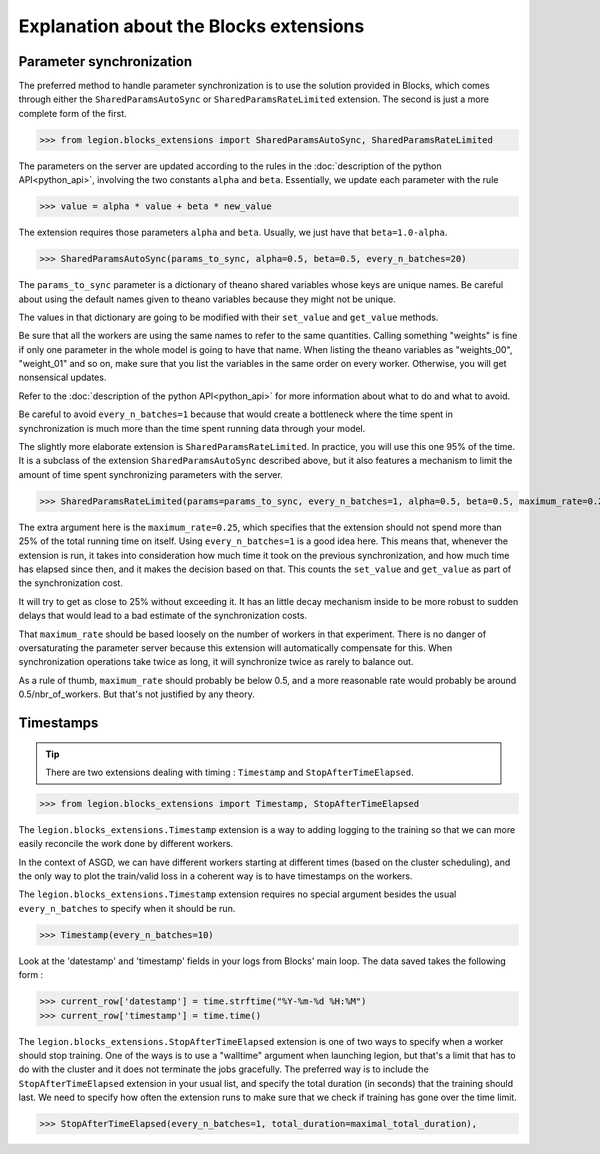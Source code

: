 Explanation about the Blocks extensions
=================================


Parameter synchronization
--------

The preferred method to handle parameter synchronization
is to use the solution provided in Blocks, which comes through
either the ``SharedParamsAutoSync`` or ``SharedParamsRateLimited``
extension. The second is just a more complete form of the first.

>>> from legion.blocks_extensions import SharedParamsAutoSync, SharedParamsRateLimited

The parameters on the server are updated according to the rules
in the :doc:`description of the python API<python_api>`, involving
the two constants ``alpha`` and ``beta``. Essentially, we update
each parameter with the rule

>>> value = alpha * value + beta * new_value

The extension requires those parameters ``alpha`` and ``beta``.
Usually, we just have that ``beta=1.0-alpha``.

>>> SharedParamsAutoSync(params_to_sync, alpha=0.5, beta=0.5, every_n_batches=20)

The ``params_to_sync`` parameter is a dictionary of theano shared variables
whose keys are unique names. Be careful about using the default names
given to theano variables because they might not be unique.

The values in that dictionary are going to be modified with their
``set_value`` and ``get_value`` methods.

Be sure that all the workers are using the same names to refer
to the same quantities. Calling something "weights" is fine
if only one parameter in the whole model is going to have that
name. When listing the theano variables as "weights_00", "weight_01"
and so on, make sure that you list the variables in the same
order on every worker. Otherwise, you will get nonsensical updates.

Refer to the :doc:`description of the python API<python_api>` for
more information about what to do and what to avoid.

Be careful to avoid ``every_n_batches=1`` because that would
create a bottleneck where the time spent in synchronization
is much more than the time spent running data through your model.




The slightly more elaborate extension is ``SharedParamsRateLimited``.
In practice, you will use this one 95% of the time. It is a subclass
of the extension ``SharedParamsAutoSync`` described above, but it
also features a mechanism to limit the amount of time spent synchronizing
parameters with the server.

>>> SharedParamsRateLimited(params=params_to_sync, every_n_batches=1, alpha=0.5, beta=0.5, maximum_rate=0.25)

The extra argument here is the ``maximum_rate=0.25``,
which specifies that the extension should not spend
more than 25% of the total running time on itself.
Using ``every_n_batches=1`` is a good idea here.
This means that, whenever the extension is run,
it takes into consideration how much time it took on
the previous synchronization, and how much time has
elapsed since then, and it makes the decision based on that.
This counts the ``set_value`` and ``get_value`` as part
of the synchronization cost.

It will try to get as close to 25% without exceeding it.
It has an little decay mechanism inside to be more robust
to sudden delays that would lead to a bad estimate of
the synchronization costs.

That ``maximum_rate`` should be based loosely on
the number of workers in that experiment. There is no danger
of oversaturating the parameter server because this
extension will automatically compensate for this.
When synchronization operations take twice as long,
it will synchronize twice as rarely to balance out.

As a rule of thumb, ``maximum_rate`` should probably
be below 0.5, and a more reasonable rate would probably
be around 0.5/nbr_of_workers. But that's not justified
by any theory.




Timestamps
--------

.. tip:: There are two extensions dealing with timing : ``Timestamp`` and ``StopAfterTimeElapsed``.

>>> from legion.blocks_extensions import Timestamp, StopAfterTimeElapsed

The ``legion.blocks_extensions.Timestamp`` extension is
a way to adding logging to the training so that we can more
easily reconcile the work done by different workers.

In the context of ASGD, we can have different workers starting
at different times (based on the cluster scheduling),
and the only way to plot the train/valid loss in a coherent way
is to have timestamps on the workers.

The ``legion.blocks_extensions.Timestamp`` extension requires no
special argument besides the usual ``every_n_batches``
to specify when it should be run.

>>> Timestamp(every_n_batches=10)

Look at the 'datestamp' and 'timestamp' fields in your logs from
Blocks' main loop. The data saved takes the following form :

>>> current_row['datestamp'] = time.strftime("%Y-%m-%d %H:%M")
>>> current_row['timestamp'] = time.time()




The ``legion.blocks_extensions.StopAfterTimeElapsed`` extension is
one of two ways to specify when a worker should stop training.
One of the ways is to use a "walltime" argument when launching legion,
but that's a limit that has to do with the cluster and it does not
terminate the jobs gracefully. The preferred way is to include
the ``StopAfterTimeElapsed`` extension in your usual list, and
specify the total duration (in seconds) that the training should last.
We need to specify how often the extension runs to make sure
that we check if training has gone over the time limit.

>>> StopAfterTimeElapsed(every_n_batches=1, total_duration=maximal_total_duration),

